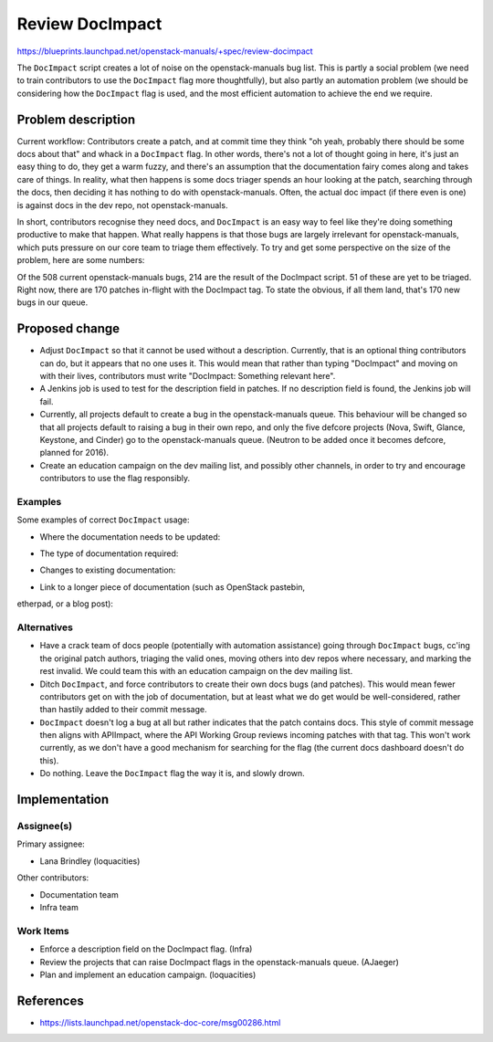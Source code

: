 ..
 This work is licensed under a Creative Commons Attribution 3.0 Unported
 License.

 http://creativecommons.org/licenses/by/3.0/legalcode

================
Review DocImpact
================

https://blueprints.launchpad.net/openstack-manuals/+spec/review-docimpact

The ``DocImpact`` script creates a lot of noise on the openstack-manuals bug
list. This is partly a social problem (we need to train contributors to use
the ``DocImpact`` flag more thoughtfully), but also partly an automation
problem (we should be considering how the ``DocImpact`` flag is used, and the
most efficient automation to achieve the end we require.

Problem description
===================

Current workflow: Contributors create a patch, and at commit time they think
"oh yeah, probably there should be some docs about that" and whack in a
``DocImpact`` flag. In other words, there's not a lot of thought going in
here, it's just an easy thing to do, they get a warm fuzzy, and there's an
assumption that the documentation fairy comes along and takes care of things.
In reality, what then happens is some docs triager spends an hour looking at
the patch, searching through the docs, then deciding it has nothing to do with
openstack-manuals. Often, the actual doc impact (if there even is one) is
against docs in the dev repo, not openstack-manuals.

In short, contributors recognise they need docs, and ``DocImpact`` is an easy
way to feel like they're doing something productive to make that happen. What
really happens is that those bugs are largely irrelevant for
openstack-manuals, which puts pressure on our core team to triage them
effectively. To try and get some perspective on the size of the problem, here
are some numbers:

Of the 508 current openstack-manuals bugs, 214 are the result of the DocImpact
script. 51 of these are yet to be triaged. Right now, there are 170 patches
in-flight with the DocImpact tag. To state the obvious, if all them land,
that's 170 new bugs in our queue.

Proposed change
===============

* Adjust ``DocImpact`` so that it cannot be used without a description.
  Currently, that is an optional thing contributors can do, but it appears
  that no one uses it. This would mean that rather than typing "DocImpact" and
  moving on with their lives, contributors must write "DocImpact: Something
  relevant here".

* A Jenkins job is used to test for the description field in patches. If no
  description field is found, the Jenkins job will fail.

* Currently, all projects default to create a bug in the openstack-manuals
  queue. This behaviour will be changed so that all projects default
  to raising a bug in their own repo, and only the five defcore projects
  (Nova, Swift, Glance, Keystone, and Cinder) go to the openstack-manuals
  queue. (Neutron to be added once it becomes defcore, planned for 2016).

* Create an education campaign on the dev mailing list, and possibly other
  channels, in order to try and encourage contributors to use the flag
  responsibly.

Examples
--------

Some examples of correct ``DocImpact`` usage:

* Where the documentation needs to be updated:

.. code-block: ini

   DocImpact: Update in the Networking section of the Ubuntu Install Guide

* The type of documentation required:

.. code-block: ini

   DocImpact: Add a description and install info for $NEW_FEATURE.

* Changes to existing documentation:

.. code-block: ini

   DocImpact: Current docs say X, should be Y.

* Link to a longer piece of documentation (such as OpenStack pastebin,
etherpad, or a blog post):

.. code-block: ini

   DocImpact: For more info, see http://paste.openstack.org/show/479079/


Alternatives
------------

* Have a crack team of docs people (potentially with automation
  assistance) going through ``DocImpact`` bugs, cc'ing the original patch
  authors, triaging the valid ones, moving others into dev repos where
  necessary, and marking the rest invalid. We could team this with an
  education campaign on the dev mailing list.

* Ditch ``DocImpact``, and force contributors to create their own docs bugs
  (and patches). This would mean fewer contributors get on with the job of
  documentation, but at least what we do get would be well-considered, rather
  than hastily added to their commit message.

* ``DocImpact`` doesn't log a bug at all but rather indicates that the patch
  contains docs. This style of commit message then aligns with APIImpact,
  where the API Working Group reviews incoming patches with that tag. This
  won't work currently, as we don't have a good mechanism for searching for
  the flag (the current docs dashboard doesn't do this).

* Do nothing. Leave the ``DocImpact`` flag the way it is, and slowly drown.

Implementation
==============

Assignee(s)
-----------

Primary assignee:

* Lana Brindley (loquacities)

Other contributors:

* Documentation team
* Infra team

Work Items
----------

* Enforce a description field on the DocImpact flag. (Infra)

* Review the projects that can raise DocImpact flags in the openstack-manuals
  queue. (AJaeger)

* Plan and implement an education campaign. (loquacities)

References
==========

* https://lists.launchpad.net/openstack-doc-core/msg00286.html

